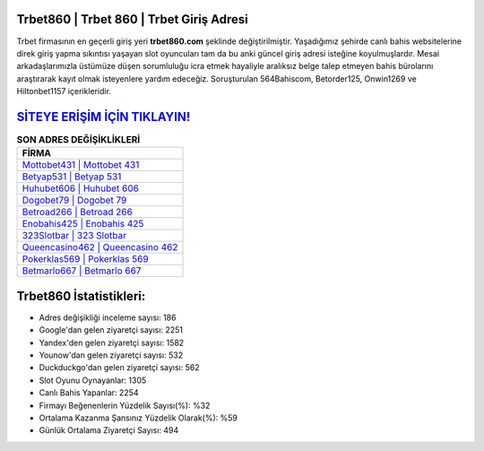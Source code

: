 ﻿Trbet860 | Trbet 860 | Trbet Giriş Adresi
===================================

.. image:: images/trbet-giris.jpg
   :width: 600
   
Trbet firmasının en geçerli giriş yeri **trbet860.com** şeklinde değiştirilmiştir. Yaşadığımız şehirde canlı bahis websitelerine direk giriş yapma sıkıntısı yaşayan slot oyuncuları tam da bu anki güncel giriş adresi isteğine koyulmuşlardır. Mesai arkadaşlarımızla üstümüze düşen sorumluluğu icra etmek hayaliyle aralıksız belge talep etmeyen bahis bürolarını araştırarak kayıt olmak isteyenlere yardım edeceğiz. Soruşturulan 564Bahiscom, Betorder125, Onwin1269 ve Hiltonbet1157 içerikleridir.

`SİTEYE ERİŞİM İÇİN TIKLAYIN! <https://uclck.me/gonow>`_
==============

.. list-table:: **SON ADRES DEĞİŞİKLİKLERİ**
   :widths: 100
   :header-rows: 1

   * - FİRMA
   * - `Mottobet431 | Mottobet 431 <mottobet431-mottobet-431-mottobet-giris-adresi.html>`_
   * - `Betyap531 | Betyap 531 <betyap531-betyap-531-betyap-giris-adresi.html>`_
   * - `Huhubet606 | Huhubet 606 <huhubet606-huhubet-606-huhubet-giris-adresi.html>`_	 
   * - `Dogobet79 | Dogobet 79 <dogobet79-dogobet-79-dogobet-giris-adresi.html>`_	 
   * - `Betroad266 | Betroad 266 <betroad266-betroad-266-betroad-giris-adresi.html>`_ 
   * - `Enobahis425 | Enobahis 425 <enobahis425-enobahis-425-enobahis-giris-adresi.html>`_
   * - `323Slotbar | 323 Slotbar <323slotbar-323-slotbar-slotbar-giris-adresi.html>`_	 
   * - `Queencasino462 | Queencasino 462 <queencasino462-queencasino-462-queencasino-giris-adresi.html>`_
   * - `Pokerklas569 | Pokerklas 569 <pokerklas569-pokerklas-569-pokerklas-giris-adresi.html>`_
   * - `Betmarlo667 | Betmarlo 667 <betmarlo667-betmarlo-667-betmarlo-giris-adresi.html>`_
	 
Trbet860 İstatistikleri:
===================================	 
* Adres değişikliği inceleme sayısı: 186
* Google'dan gelen ziyaretçi sayısı: 2251
* Yandex'den gelen ziyaretçi sayısı: 1582
* Younow'dan gelen ziyaretçi sayısı: 532
* Duckduckgo'dan gelen ziyaretçi sayısı: 562
* Slot Oyunu Oynayanlar: 1305
* Canlı Bahis Yapanlar: 2254
* Firmayı Beğenenlerin Yüzdelik Sayısı(%): %32
* Ortalama Kazanma Şansınız Yüzdelik Olarak(%): %59
* Günlük Ortalama Ziyaretçi Sayısı: 494
